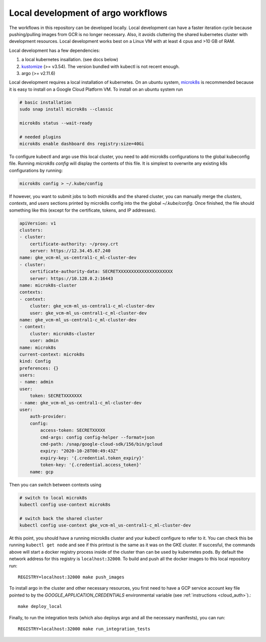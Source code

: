 .. _local_k8s:

Local development of argo workflows
===================================

The workflows in this repository can be developed locally. Local development
can have a faster iteration cycle because pushing/pulling images from GCR is
no longer necessary. Also, it avoids cluttering the shared kubernetes cluster
with development resources. Local development works best on a Linux VM with
at least 4 cpus and >10 GB of RAM.

Local development has a few dependencies:

#. a local kubernetes insallation. (see docs below)
#. `kustomize <https://kubernetes-sigs.github.io/kustomize/installation/binaries/>`_ (>= v3.54). The version bundled with kubectl is not recent enough.
#. argo (>= v2.11.6)

Local development requires a local installation of kubernetes. On an ubuntu
system, `microk8s <https://microk8s.io/>`_ is recommended because it is easy to
install on a Google Cloud Platform VM. To install on an ubuntu system run

..  code-block:: bash

    # basic installation
    sudo snap install microk8s --classic

    microk8s status --wait-ready

    # needed plugins
    microk8s enable dashboard dns registry:size=40Gi

To configure kubectl and argo use this local cluster, you need to add microk8s
configurations to the global kubeconfig file. Running `microk8s config` will
display the contents of this file. It is simplest to overwrite any existing k8s
configurations by running:

..  code-block:: bash

    microk8s config > ~/.kube/config

If however, you want to submit jobs to both microk8s and the shared cluster,
you can manually merge the `clusters`, `contexts`, and `users` sections printed by
microk8s config into the the global `~/.kube/config`. Once finished, the file
should something like this (except for the certificate, tokens, and IP
addresses).

..  code-block:: JSON

    apiVersion: v1
    clusters:
    - cluster:
        certificate-authority: ~/proxy.crt
        server: https://12.34.45.67.240
    name: gke_vcm-ml_us-central1-c_ml-cluster-dev
    - cluster:
        certificate-authority-data: SECRETXXXXXXXXXXXXXXXXXXXXX
        server: https://10.128.0.2:16443
    name: microk8s-cluster
    contexts:
    - context:
        cluster: gke_vcm-ml_us-central1-c_ml-cluster-dev
        user: gke_vcm-ml_us-central1-c_ml-cluster-dev
    name: gke_vcm-ml_us-central1-c_ml-cluster-dev
    - context:
        cluster: microk8s-cluster
        user: admin
    name: microk8s
    current-context: microk8s
    kind: Config
    preferences: {}
    users:
    - name: admin
    user:
        token: SECRETXXXXXXX
    - name: gke_vcm-ml_us-central1-c_ml-cluster-dev
    user:
        auth-provider:
        config:
            access-token: SECRETXXXXX
            cmd-args: config config-helper --format=json
            cmd-path: /snap/google-cloud-sdk/156/bin/gcloud
            expiry: "2020-10-28T00:49:43Z"
            expiry-key: '{.credential.token_expiry}'
            token-key: '{.credential.access_token}'
        name: gcp


Then you can switch between contexts using

..  code-block:: bash

    # switch to local microk8s
    kubectl config use-context microk8s

    # switch back the shared cluster
    kubectl config use-context gke_vcm-ml_us-central1-c_ml-cluster-dev

At this point, you should have a running microk8s cluster and your kubectl
configure to refer to it. You can check this be running ``kubectl get node`` and
see if this printout is the same as it was on the GKE cluster. If succesful,
the commands above will start a docker registry process inside of the cluster
than can be used by kubernetes pods. By default the network address for this
registry is ``localhost:32000``. To build and push all the docker images to
this local repository run::

    REGISTRY=localhost:32000 make push_images

To install argo in the cluster and other necessary resources, you first need
to have a GCP service account key file pointed to by the
`GOOGLE_APPLICATION_CREDENTIALS` environmental variable (see 
:ref:`instructions <cloud_auth>`).::

    make deploy_local

Finally, to run the integration tests (which also deploys argo and all the
necessary manifests), you can run::

    REGISTRY=localhost:32000 make run_integration_tests